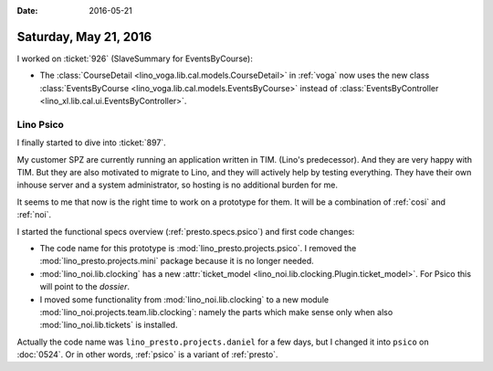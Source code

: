 :date: 2016-05-21

======================
Saturday, May 21, 2016
======================

I worked on :ticket:`926` (SlaveSummary for EventsByCourse):
 
- The :class:`CourseDetail <lino_voga.lib.cal.models.CourseDetail>` in
  :ref:`voga` now uses the new class :class:`EventsByCourse
  <lino_voga.lib.cal.models.EventsByCourse>` instead of
  :class:`EventsByController <lino_xl.lib.cal.ui.EventsByController>`.


Lino Psico
==========

I finally started to dive into :ticket:`897`.

My customer SPZ are currently running an application written in TIM.
(Lino's predecessor). And they are very happy with TIM. But they are
also motivated to migrate to Lino, and they will actively help by
testing everything. They have their own inhouse server and a system
administrator, so hosting is no additional burden for me.

It seems to me that now is the right time to work on a prototype for
them. It will be a combination of :ref:`cosi` and :ref:`noi`.

I started the functional specs overview (:ref:`presto.specs.psico`)
and first code changes:

- The code name for this prototype is 
  :mod:`lino_presto.projects.psico`.  I removed the
  :mod:`lino_presto.projects.mini` package because it is no longer
  needed.

- :mod:`lino_noi.lib.clocking` has a new
  :attr:`ticket_model <lino_noi.lib.clocking.Plugin.ticket_model>`. 
  For Psico this will point to the *dossier*.

- I moved some functionality from :mod:`lino_noi.lib.clocking` to a
  new module :mod:`lino_noi.projects.team.lib.clocking`:
  namely the parts which make sense only when
  also :mod:`lino_noi.lib.tickets`  is installed.

 
Actually the code name was ``lino_presto.projects.daniel`` for a few
days, but I changed it into ``psico`` on :doc:`0524`.
Or in other words, :ref:`psico` is a variant of :ref:`presto`.

